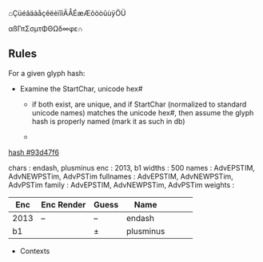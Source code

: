 

⌂ÇüéâäàåçêëèïîìÄÅÉæÆôöòûùÿÖÜ

αßΓπΣσµτΦΘΩδ∞φε∩

** Rules
   For a given glyph hash:

   - Examine the StartChar, unicode hex# 
     - if both exist, are unique, and if StartChar (normalized to standard
       unicode names) matches the unicode hex#, then assume the glyph hash is
       properly named (mark it as such in db)

     - 


 [[#93d47f6][hash #93d47f6]]

  chars     : endash, plusminus
 enc       : 2013, b1
   widths    : 500
   names     : AdvEPSTIM, AdvNEWPSTim, AdvPSTim
   fullnames : AdvEPSTIM, AdvNEWPSTim, AdvPSTim
   family    : AdvEPSTIM, AdvNEWPSTim, AdvPSTim
   weights   : 


| Enc  | Enc Render | Guess | Name      |   |   |   |
|------+------------+-------+-----------+---+---+---|
| 2013 | –          | –     | endash    |   |   |   |
|------+------------+-------+-----------+---+---+---|
| b1   |            | ±     | plusminus |   |   |   |

- Contexts



 

 
